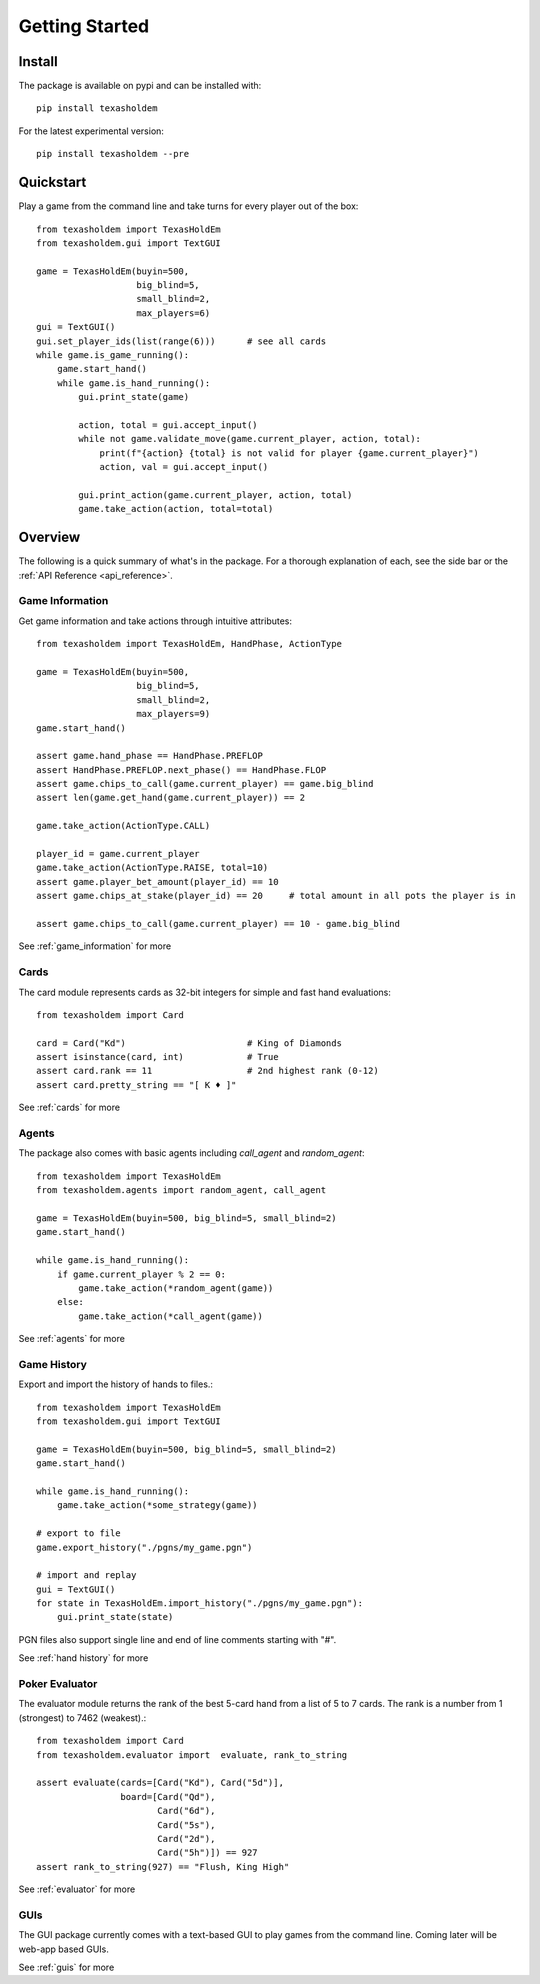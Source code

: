 .. _getting_started:

Getting Started
===================

Install
--------
The package is available on pypi and can be installed with::

    pip install texasholdem

For the latest experimental version::

    pip install texasholdem --pre

Quickstart
-----------------
Play a game from the command line and take turns for every player out of the box::

    from texasholdem import TexasHoldEm
    from texasholdem.gui import TextGUI

    game = TexasHoldEm(buyin=500,
                       big_blind=5,
                       small_blind=2,
                       max_players=6)
    gui = TextGUI()
    gui.set_player_ids(list(range(6)))      # see all cards
    while game.is_game_running():
        game.start_hand()
        while game.is_hand_running():
            gui.print_state(game)

            action, total = gui.accept_input()
            while not game.validate_move(game.current_player, action, total):
                print(f"{action} {total} is not valid for player {game.current_player}")
                action, val = gui.accept_input()

            gui.print_action(game.current_player, action, total)
            game.take_action(action, total=total)

Overview
----------
The following is a quick summary of what's in the package. For a thorough explanation of each, see the side bar
or the :ref:`API Reference <api_reference>`.

Game Information
^^^^^^^^^^^^^^^^^^
Get game information and take actions through intuitive attributes::

    from texasholdem import TexasHoldEm, HandPhase, ActionType

    game = TexasHoldEm(buyin=500,
                       big_blind=5,
                       small_blind=2,
                       max_players=9)
    game.start_hand()

    assert game.hand_phase == HandPhase.PREFLOP
    assert HandPhase.PREFLOP.next_phase() == HandPhase.FLOP
    assert game.chips_to_call(game.current_player) == game.big_blind
    assert len(game.get_hand(game.current_player)) == 2

    game.take_action(ActionType.CALL)

    player_id = game.current_player
    game.take_action(ActionType.RAISE, total=10)
    assert game.player_bet_amount(player_id) == 10
    assert game.chips_at_stake(player_id) == 20     # total amount in all pots the player is in

    assert game.chips_to_call(game.current_player) == 10 - game.big_blind

See :ref:`game_information` for more

Cards
^^^^^^^^^^^^^^^^^^
The card module represents cards as 32-bit integers for simple and fast hand
evaluations::

    from texasholdem import Card

    card = Card("Kd")                       # King of Diamonds
    assert isinstance(card, int)            # True
    assert card.rank == 11                  # 2nd highest rank (0-12)
    assert card.pretty_string == "[ K ♦ ]"

See :ref:`cards` for more

Agents
^^^^^^^^^^^^^^^^^^
The package also comes with basic agents including `call_agent` and `random_agent`::

    from texasholdem import TexasHoldEm
    from texasholdem.agents import random_agent, call_agent

    game = TexasHoldEm(buyin=500, big_blind=5, small_blind=2)
    game.start_hand()

    while game.is_hand_running():
        if game.current_player % 2 == 0:
            game.take_action(*random_agent(game))
        else:
            game.take_action(*call_agent(game))

See :ref:`agents` for more

Game History
^^^^^^^^^^^^^^^^^^
Export and import the history of hands to files.::

    from texasholdem import TexasHoldEm
    from texasholdem.gui import TextGUI

    game = TexasHoldEm(buyin=500, big_blind=5, small_blind=2)
    game.start_hand()

    while game.is_hand_running():
        game.take_action(*some_strategy(game))

    # export to file
    game.export_history("./pgns/my_game.pgn")

    # import and replay
    gui = TextGUI()
    for state in TexasHoldEm.import_history("./pgns/my_game.pgn"):
        gui.print_state(state)

PGN files also support single line and end of line comments starting with "#".

See :ref:`hand history` for more

Poker Evaluator
^^^^^^^^^^^^^^^^^^
The evaluator module returns the rank of the best 5-card hand from a list of 5 to 7 cards.
The rank is a number from 1 (strongest) to 7462 (weakest).::

    from texasholdem import Card
    from texasholdem.evaluator import  evaluate, rank_to_string

    assert evaluate(cards=[Card("Kd"), Card("5d")],
                    board=[Card("Qd"),
                           Card("6d"),
                           Card("5s"),
                           Card("2d"),
                           Card("5h")]) == 927
    assert rank_to_string(927) == "Flush, King High"

See :ref:`evaluator` for more

GUIs
^^^^^^^^^
The GUI package currently comes with a text-based GUI to play games from the command line. Coming later
will be web-app based GUIs.

See :ref:`guis` for more
